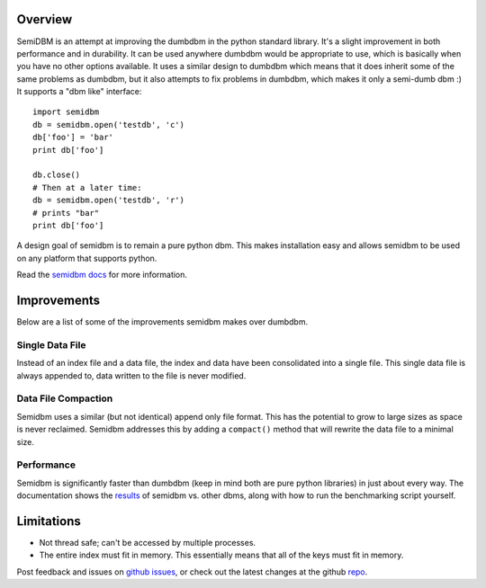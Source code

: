 ========
Overview
========

SemiDBM is an attempt at improving the dumbdbm in the python standard library.
It's a slight improvement in both performance and in durability.  It can be
used anywhere dumbdbm would be appropriate to use, which is basically when you
have no other options available.  It uses a similar design to dumbdbm which
means that it does inherit some of the same problems as dumbdbm, but it also
attempts to fix problems in dumbdbm, which makes it only a semi-dumb dbm :)
It supports a "dbm like" interface::

    import semidbm
    db = semidbm.open('testdb', 'c')
    db['foo'] = 'bar'
    print db['foo']

    db.close()
    # Then at a later time:
    db = semidbm.open('testdb', 'r')
    # prints "bar"
    print db['foo']


A design goal of semidbm is to remain a pure python dbm.  This makes
installation easy and allows semidbm to be used on any platform that
supports python.

Read the `semidbm docs <http://semidbm.readthedocs.org>`_ for more information.


============
Improvements
============

Below are a list of some of the improvements semidbm makes over dumbdbm.


Single Data File
================

Instead of an index file and a data file, the index and data have been
consolidated into a single file.  This single data file is always appended to,
data written to the file is never modified.


Data File Compaction
====================

Semidbm uses a similar (but not identical) append only file format.  This has
the potential to grow to large sizes as space is never reclaimed.  Semidbm
addresses this by adding a ``compact()`` method that will rewrite the
data file to a minimal size.


Performance
===========

Semidbm is significantly faster than dumbdbm (keep in mind both are pure python
libraries) in just about every way.  The documentation shows the
`results <http://semidbm.readthedocs.org/en/latest/benchmarks.html>`_
of semidbm vs. other dbms, along with how to run the benchmarking
script yourself.


===========
Limitations
===========

* Not thread safe; can't be accessed by multiple processes.
* The entire index must fit in memory.  This essentially means that all of the
  keys must fit in memory.


Post feedback and issues on `github issues`_, or check out the
latest changes at the github `repo`_.


.. _github issues: https://github.com/jamesls/semidbm/issues
.. _repo: https://github.com/jamesls/semidbm
